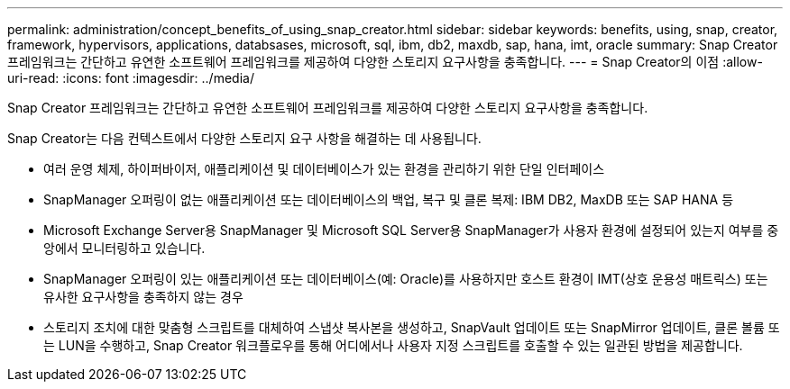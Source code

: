 ---
permalink: administration/concept_benefits_of_using_snap_creator.html 
sidebar: sidebar 
keywords: benefits, using, snap, creator, framework, hypervisors, applications, databsases, microsoft, sql, ibm, db2, maxdb, sap, hana, imt, oracle 
summary: Snap Creator 프레임워크는 간단하고 유연한 소프트웨어 프레임워크를 제공하여 다양한 스토리지 요구사항을 충족합니다. 
---
= Snap Creator의 이점
:allow-uri-read: 
:icons: font
:imagesdir: ../media/


[role="lead"]
Snap Creator 프레임워크는 간단하고 유연한 소프트웨어 프레임워크를 제공하여 다양한 스토리지 요구사항을 충족합니다.

Snap Creator는 다음 컨텍스트에서 다양한 스토리지 요구 사항을 해결하는 데 사용됩니다.

* 여러 운영 체제, 하이퍼바이저, 애플리케이션 및 데이터베이스가 있는 환경을 관리하기 위한 단일 인터페이스
* SnapManager 오퍼링이 없는 애플리케이션 또는 데이터베이스의 백업, 복구 및 클론 복제: IBM DB2, MaxDB 또는 SAP HANA 등
* Microsoft Exchange Server용 SnapManager 및 Microsoft SQL Server용 SnapManager가 사용자 환경에 설정되어 있는지 여부를 중앙에서 모니터링하고 있습니다.
* SnapManager 오퍼링이 있는 애플리케이션 또는 데이터베이스(예: Oracle)를 사용하지만 호스트 환경이 IMT(상호 운용성 매트릭스) 또는 유사한 요구사항을 충족하지 않는 경우
* 스토리지 조치에 대한 맞춤형 스크립트를 대체하여 스냅샷 복사본을 생성하고, SnapVault 업데이트 또는 SnapMirror 업데이트, 클론 볼륨 또는 LUN을 수행하고, Snap Creator 워크플로우를 통해 어디에서나 사용자 지정 스크립트를 호출할 수 있는 일관된 방법을 제공합니다.

